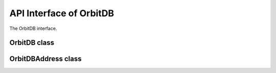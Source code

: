 API Interface of OrbitDB
========================
The OrbitDB interface.

OrbitDB class
~~~~~~~~~~~~~

.. js:autoclass:: OrbitDB
    :members:

OrbitDBAddress class
~~~~~~~~~~~~~~~~~~~~

.. js:autoclass:: OrbitDBAddress
    :members:
